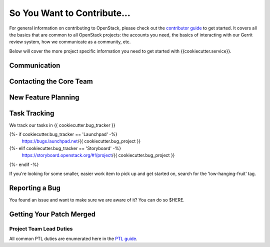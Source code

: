 ============================
So You Want to Contribute...
============================

For general information on contributing to OpenStack, please check out the
`contributor guide <https://docs.openstack.org/contributors/>`_ to get started.
It covers all the basics that are common to all OpenStack projects: the accounts
you need, the basics of interacting with our Gerrit review system, how we
communicate as a community, etc.

Below will cover the more project specific information you need to get started
with {{cookiecutter.service}}.

Communication
~~~~~~~~~~~~~~
.. This would be a good place to put the channel you chat in as a project; when/
   where your meeting is, the tags you prepend to your ML threads, etc.

Contacting the Core Team
~~~~~~~~~~~~~~~~~~~~~~~~~
.. This section should list the core team, their irc nicks, emails, timezones etc. If
   all this info is maintained elsewhere (i.e. a wiki), you can link to that instead of
   enumerating everyone here.

New Feature Planning
~~~~~~~~~~~~~~~~~~~~
.. This section is for talking about the process to get a new feature in. Some
   projects use blueprints, some want specs, some want both! Some projects
   stick to a strict schedule when selecting what new features will be reviewed
   for a release.

Task Tracking
~~~~~~~~~~~~~~
.. This section is about where you track tasks- launchpad? storyboard? is there more
   than one launchpad project? what's the name of the project group in storyboard?

We track our tasks  in  {{ cookiecutter.bug_tracker }}

{%- if cookiecutter.bug_tracker == 'Launchpad' -%}
   https://bugs.launchpad.net/{{ cookiecutter.bug_project }}
{%- elif cookiecutter.bug_tracker == 'Storyboard' -%}
   https://storyboard.openstack.org/#!/project/{{ cookiecutter.bug_project }}
{%- endif -%}

If you're looking for some smaller, easier work item to pick up and get started
on, search for the 'low-hanging-fruit' tag.

.. NOTE: If your tag is not 'low-hanging-fruit' please change the text above.

Reporting a Bug
~~~~~~~~~~~~~~~
.. Pretty self explanatory section, link directly to where people should report bugs for
   your project.

You found an issue and want to make sure we are aware of it? You can do so
$HERE.

Getting Your Patch Merged
~~~~~~~~~~~~~~~~~~~~~~~~~
.. This section should have info about what it takes to get something merged. Do
   you require one or two +2's before +W? Do some of your repos require unit test
   changes with all patches? etc.


Project Team Lead Duties
------------------------
.. this section is where you can put PTL specific duties not already listed in
   the common PTL guide (linked below)  or if you already have them written
   up elsewhere, you can link to that doc here.

All common PTL duties are enumerated here in the `PTL guide <https://docs.openstack.org/project-team-guide/ptl.html>`_.

